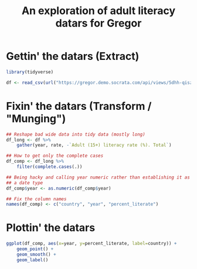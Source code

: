 #+TITLE: An exploration of adult literacy datars for Gregor
#+OPTIONS: :session R

* Gettin' the datars (Extract)
#+BEGIN_SRC R
  library(tidyverse)

  df <- read_csv(url("https://gregor.demo.socrata.com/api/views/5dhh-qisz/rows.csv?accessType=DOWNLOAD"))
#+END_SRC




* Fixin' the datars (Transform / "Munging")
#+BEGIN_SRC R
  ## Reshape bad wide data into tidy data (mostly long)
  df_long <- df %>%
      gather(year, rate, -`Adult (15+) literacy rate (%). Total`)

  ## How to get only the complete cases
  df_comp <- df_long %>%
      filter(complete.cases(.))

  ## Being hacky and calling year numeric rather than establishing it as
  ## a date type
  df_comp$year <- as.numeric(df_comp$year)

  ## Fix the column names
  names(df_comp) <- c("country", "year", "percent_literate") 

#+END_SRC

#+RESULTS:


* Plottin' the datars
#+BEGIN_SRC R
  ggplot(df_comp, aes(x=year, y=percent_literate, label=country)) +
      geom_point() +
      geom_smooth() +
      geom_label()
#+END_SRC
